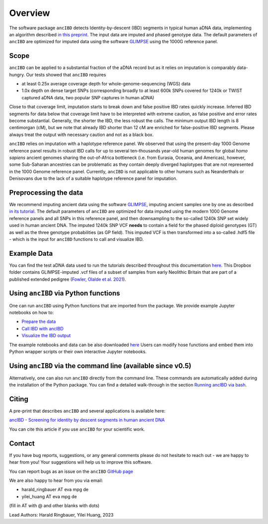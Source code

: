 Overview
============

The software package ``ancIBD`` detects Identity-by-descent (IBD) segments in typical human aDNA data, implementing an algorithm described `in this preprint <https://doi.org/10.1101/2023.03.08.531671>`_. The input data are imputed and phased genotype data. The default parameters of ``ancIBD`` are optimized for imputed data using the software `GLIMPSE <https://odelaneau.github.io/GLIMPSE/glimpse1/index.html>`_ using the 1000G reference panel.

Scope
**********

``ancIBD`` can be applied to a substantial fraction of the aDNA record but as it relies on imputation is comparably data-hungry. Our tests showed that ``ancIBD`` requires 

- at least 0.25x average coverage depth for whole-genome-sequencing (WGS) data 
- 1.0x depth on dense target SNPs (corresponding broadly to at least 600k SNPs covered for 1240k or TWIST captured aDNA data, two popular SNP captures in human aDNA)

Close to that coverage limit, imputation starts to break down and false positive IBD rates quickly increase. Inferred IBD segments for data below that coverage limit have to be interpreted with extreme caution, as false positive and error rates become substantial. Generally, the shorter the IBD, the less robust the calls. The minimum output IBD length is 8 centimorgan (cM), but we note that already IBD shorter than 12 cM are enriched for false-positive IBD segments. Please always treat the output with necessary caution and not as a black box.

``ancIBD`` relies on imputation with a haplotype reference panel. We observed that using the present-day 1000 Genome reference panel results in robust IBD calls for up to several ten-thousands year-old human genomes for global  `homo sapiens` ancient genomes sharing the out-of-Africa bottleneck (i.e. from Eurasia, Oceania, and Americas), however, some Sub-Saharan ancestries can be problematic as they contain deeply diverged haplotypes that are not represented in the 1000 Genome reference panel. Currently, ``ancIBD`` is not applicable to other humans such as Neanderthals or Denisovans due to the lack of a suitable haplotype reference panel for imputation.

Preprocessing the data
**********
We recommend imputing ancient data using the software `GLIMPSE <https://odelaneau.github.io/GLIMPSE/glimpse1/index.html>`_, imputing ancient samples one by one as described `in its tutorial <https://odelaneau.github.io/GLIMPSE/glimpse1/tutorial_b38.html>`_. The default parameters of ``ancIBD`` are optimized for data imputed using the modern 1000 Genome reference panels and all SNPs in this reference panel, and then downsampling to the so-called 1240k SNP set widely used in human ancient DNA. The imputed 1240k SNP VCF **needs** to contain a field for the phased diploid genotypes (GT) as well as the three genotype probabilities (as GP field). This imputed VCF is then transformed into a so-called .hdf5 file - which is the input for ``ancIBD`` functions to call and visualize IBD.

Example Data
**********

You can find the test aDNA data used to run the tutorials described throughout this documentation `here <https://www.dropbox.com/sh/q18yyrffbdj1yv1/AAC1apifYB_oKB8SNrmQQ-26a?dl=0>`_. This Dropbox folder contains GLIMPSE-imputed .vcf files of a subset of samples from early Neolithic Britain that are part of a published extended pedigree (`Fowler, Olalde et al. 2021 <https://www.nature.com/articles/s41586-021-04241-4>`__).

Using ``ancIBD`` via Python functions
**********

One can run ``ancIBD`` using Python functions that are imported from the package. We provide example Jupyter notebooks on how to:

-   `Prepare the data <create_hdf5_from_vcf.ipynb>`__
-   `Call IBD with ancIBD <run_ancIBD.ipynb>`__
-   `Visualize the IBD output <plot_IBD.ipynb>`__

The example notebooks and data can be also downloaded `here <https://www.dropbox.com/sh/q18yyrffbdj1yv1/AAC1apifYB_oKB8SNrmQQ-26a?dl=0Users1>`_ Users can modify hose functions and embed them into Python wrapper scripts or their own interactive Jupyter notebooks. 

Using ``ancIBD`` via the command line (available since v0.5)
**********

Alternatively, one can also run ``ancIBD`` directly from the command line. These commands are automatically added during the installation of the Python package. You can find a detailed walk-through in the section `Running ancIBD via bash <quick_start_bash.rst>`__.

Citing
**********

A pre-print that describes ``ancIBD`` and several applications is available here:

`ancIBD - Screening for identity by descent segments in human ancient DNA <https://doi.org/10.1101/2023.03.08.531671>`_

You can cite this article if you use ``ancIBD`` for your scientific work.


Contact
**********

If you have bug reports, suggestions, or any general comments please do not hesitate to reach out - we are happy to hear from you! Your suggestions will help us to improve this software.

You can report bugs as an issue on the ``ancIBD`` `GitHub page <https://github.com/hringbauer/ancIBD>`_

We are also happy to hear from you via email:

-   harald_ringbauer AT eva mpg de
-   yilei_huang AT eva mpg de

(fill in AT with @ and other blanks with dots)


Lead Authors:
Harald Ringbauer, Yilei Huang, 2023
